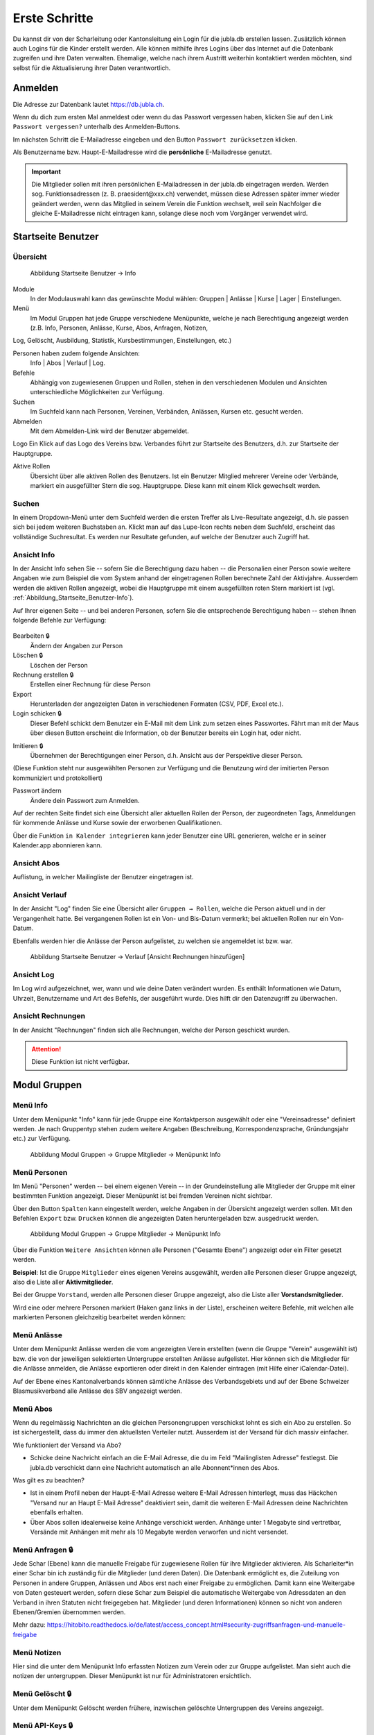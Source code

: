 Erste Schritte 
===========================

Du kannst dir von der Scharleitung oder Kantonsleitung ein Login für die jubla.db erstellen lassen. Zusätzlich können auch Logins für die Kinder erstellt werden. Alle können mithilfe ihres Logins über das Internet auf die Datenbank zugreifen und ihre Daten verwalten. Ehemalige, welche nach ihrem Austritt weiterhin kontaktiert werden möchten, sind selbst für die Aktualisierung ihrer Daten verantwortlich.

Anmelden
--------
.. image:: /media/profil/login.png

Die Adresse zur Datenbank lautet https://db.jubla.ch.

Wenn du dich zum ersten Mal anmeldest oder wenn du das Passwort vergessen haben, klicken Sie auf den Link ``Passwort vergessen?`` unterhalb des Anmelden-Buttons.

.. image:: /media/image4.png

Im nächsten Schritt die E-Mailadresse eingeben und den Button ``Passwort zurücksetzen`` klicken.

Als Benutzername bzw. Haupt-E-Mailadresse wird die **persönliche** E-Mailadresse genutzt.

.. important:: Die Mitglieder sollen mit ihren persönlichen E-Mailadressen in der jubla.db eingetragen werden. Werden sog. Funktionsadressen (z. B. praesident\@xxx.ch) verwendet, müssen diese Adressen später immer wieder geändert werden, wenn das Mitglied in seinem Verein die Funktion wechselt, weil sein Nachfolger die gleiche E-Mailadresse nicht eintragen kann, solange diese noch vom Vorgänger verwendet wird.

Startseite Benutzer
-------------------

Übersicht
'''''''''
.. figure:: /media/image5.png
    :name: Abbildung_Startseite_Benutzer-Info

    Abbildung Startseite Benutzer → Info

Module
  In der Modulauswahl kann das gewünschte Modul wählen: Gruppen \| Anlässe \| Kurse \| Lager \| Einstellungen.

Menü
  Im Modul Gruppen hat jede Gruppe verschiedene Menüpunkte, welche je nach Berechtigung angezeigt werden (z.B. Info, Personen, Anlässe, Kurse, Abos, Anfragen, Notizen, 
Log, Gelöscht, Ausbildung, Statistik, Kursbestimmungen, Einstellungen, etc.)

Personen haben zudem folgende Ansichten:
  Info \| Abos \| Verlauf \| Log.

Befehle
  Abhängig von zugewiesenen Gruppen und Rollen, stehen in den verschiedenen Modulen und Ansichten unterschiedliche Möglichkeiten zur Verfügung.

Suchen
  Im Suchfeld kann nach Personen, Vereinen, Verbänden, Anlässen, Kursen etc. gesucht werden.

Abmelden
  Mit dem Abmelden-Link wird der Benutzer abgemeldet.

Logo Ein Klick auf das Logo des Vereins bzw. Verbandes führt zur Startseite des Benutzers, d.h. zur Startseite der Hauptgruppe.

Aktive Rollen
  Übersicht über alle aktiven Rollen des Benutzers. Ist ein Benutzer Mitglied mehrerer Vereine oder Verbände, markiert ein ausgefüllter Stern die sog. Hauptgruppe. Diese kann mit einem Klick gewechselt werden.

Suchen
''''''

In einem Dropdown-Menü unter dem Suchfeld werden die ersten Treffer als Live-Resultate angezeigt, d.h. sie passen sich bei jedem weiteren Buchstaben an. Klickt man auf das Lupe-Icon rechts neben dem Suchfeld, erscheint das vollständige Suchresultat. Es werden nur Resultate gefunden, auf welche der Benutzer auch Zugriff hat.

Ansicht Info
''''''''''''

In der Ansicht Info sehen Sie -- sofern Sie die Berechtigung dazu haben -- die Personalien einer Person sowie weitere Angaben wie zum Beispiel die vom System anhand der eingetragenen Rollen berechnete Zahl der Aktivjahre. Ausserdem werden die aktiven Rollen angezeigt, wobei die Hauptgruppe mit einem ausgefüllten roten Stern markiert ist (vgl. :ref:`Abbildung_Startseite_Benutzer-Info`).

Auf Ihrer eigenen Seite -- und bei anderen Personen, sofern Sie die entsprechende Berechtigung haben -- stehen Ihnen folgende Befehle zur Verfügung:

.. figure:: /media/image5.png
    :name: Abbildung_Startseite_Benutzer-Info


Bearbeiten 🔒
  Ändern der Angaben zur Person
Löschen 🔒
  Löschen der Person
Rechnung erstellen 🔒
  Erstellen einer Rechnung für diese Person
Export
  Herunterladen der angezeigten Daten in verschiedenen Formaten (CSV, PDF, Excel etc.).
Login schicken 🔒
  Dieser Befehl schickt dem Benutzer ein E-Mail mit dem Link zum setzen eines Passwortes. Fährt man mit der Maus über diesen Button erscheint die Information, ob der Benutzer bereits ein Login hat, oder nicht.
  
.. image:: /media/image7.png
.. image:: /media/image8.png

Imitieren 🔒
  Übernehmen der Berechtigungen einer Person, d.h. Ansicht aus der Perspektive dieser Person.
(Diese Funktion steht nur ausgewählten Personen zur Verfügung und die Benutzung wird der imitierten Person kommuniziert und protokolliert)
  
Passwort ändern
  Ändere dein Passwort zum Anmelden.

Auf der rechten Seite findet sich eine Übersicht aller aktuellen Rollen der Person, der zugeordneten Tags, Anmeldungen für kommende Anlässe und Kurse sowie der erworbenen Qualifikationen.

Über die Funktion |📅| ``in Kalender integrieren`` kann jeder Benutzer eine URL generieren, welche er in seiner Kalender.app abonnieren kann. 

.. |📅| image:: /media/image9.png

Ansicht Abos
''''''''''''

Auflistung, in welcher Mailingliste der Benutzer eingetragen ist.

Ansicht Verlauf
'''''''''''''''

In der Ansicht "Log" finden Sie eine Übersicht aller ``Gruppen → Rollen``, welche die Person aktuell und in der Vergangenheit hatte. Bei vergangenen Rollen ist ein Von- und Bis-Datum vermerkt; bei aktuellen Rollen nur ein Von-Datum.

Ebenfalls werden hier die Anlässe der Person aufgelistet, zu welchen sie angemeldet ist bzw. war.

.. figure:: /media/image10.png
    :name: Abbildung_Startseite_Benutzer-Verlauf

    Abbildung Startseite Benutzer → Verlauf \[Ansicht Rechnungen hinzufügen\]

Ansicht Log
'''''''''''

Im Log wird aufgezeichnet, wer, wann und wie deine Daten verändert wurden. Es enthält Informationen wie Datum, Uhrzeit, Benutzername und Art des Befehls, der ausgeführt wurde. Dies hilft dir den Datenzugriff zu überwachen. 

Ansicht Rechnungen
''''''''''''''''''

In der Ansicht "Rechnungen" finden sich alle Rechnungen, welche der Person geschickt wurden.

.. attention:: Diese Funktion ist nicht verfügbar.

Modul Gruppen
-------------

Menü Info
'''''''''
Unter dem Menüpunkt "Info" kann für jede Gruppe eine Kontaktperson ausgewählt oder eine "Vereinsadresse" definiert werden. Je nach Gruppentyp stehen zudem weitere Angaben (Beschreibung, Korrespondenzsprache, Gründungsjahr etc.) zur Verfügung.


.. figure:: /media/image11.png
    :name: Abbildung_Modul_Gruppen-Gruppe_Mitglieder-Menu_Info

    Abbildung Modul Gruppen → Gruppe Mitglieder → Menüpunkt Info

Menü Personen
'''''''''''''

Im Menü "Personen" werden -- bei einem eigenen Verein -- in der Grundeinstellung alle Mitglieder der Gruppe mit einer bestimmten Funktion angezeigt. Dieser Menüpunkt ist bei fremden Vereinen nicht sichtbar.

Über den Button ``Spalten`` kann eingestellt werden, welche Angaben in der Übersicht angezeigt werden sollen. Mit den Befehlen ``Export`` bzw. ``Drucken`` können die angezeigten Daten heruntergeladen bzw. ausgedruckt werden.


.. figure:: /media/image12.png
    :name: Abbildung_Modul_Gruppen-Gruppe_Mitglieder-Menu_Personen

    Abbildung Modul Gruppen → Gruppe Mitglieder → Menüpunkt Info

Über die Funktion ``Weitere Ansichten`` können alle Personen ("Gesamte Ebene") angezeigt oder ein Filter gesetzt werden.

**Beispiel**: Ist die Gruppe ``Mitglieder`` eines eigenen Vereins ausgewählt, werden alle Personen dieser Gruppe angezeigt, also die Liste aller **Aktivmitglieder**.

Bei der Gruppe ``Vorstand``, werden alle Personen dieser Gruppe angezeigt, also die Liste aller **Vorstandsmitglieder**.

Wird eine oder mehrere Personen markiert (Haken ganz links in der Liste), erscheinen weitere Befehle, mit welchen alle markierten Personen gleichzeitig bearbeitet werden können:


.. figure:: /media/image13.png
    :name: Symbolleiste für die Bearbeitung mehrerer Personen gleichzeitig


Menü Anlässe
''''''''''''
Unter dem Menüpunkt Anlässe werden die vom angezeigten Verein erstellten (wenn die Gruppe "Verein" ausgewählt ist) bzw. die von der jeweiligen selektierten Untergruppe erstellten Anlässe aufgelistet. Hier können sich die Mitglieder für die Anlässe anmelden, die Anlässe exportieren oder direkt in den Kalender eintragen (mit Hilfe einer iCalendar-Datei).

Auf der Ebene eines Kantonalverbands können sämtliche Anlässe des Verbandsgebiets und auf der Ebene Schweizer Blasmusikverband alle Anlässe des SBV angezeigt werden.


Menü Abos
'''''''''''
Wenn du regelmässig Nachrichten an die gleichen Personengruppen verschickst lohnt es sich ein Abo zu erstellen. So ist sichergestellt, dass du immer den aktuellsten Verteiler nutzt. Ausserdem ist der Versand für dich massiv einfacher.

Wie funktioniert der Versand via Abo?

- Schicke deine Nachricht einfach an die E-Mail Adresse, die du im Feld "Mailinglisten Adresse" festlegst. Die jubla.db verschickt dann eine Nachricht automatisch an alle Abonnent*innen des Abos.


Was gilt es zu beachten?

- Ist in einem Profil neben der Haupt-E-Mail Adresse weitere E-Mail Adressen hinterlegt, muss das Häckchen "Versand nur an Haupt E-Mail Adresse" deaktiviert sein, damit die weiteren E-Mail Adressen deine Nachrichten ebenfalls erhalten.
- Über Abos sollen idealerweise keine Anhänge verschickt werden. Anhänge unter 1 Megabyte sind vertretbar, Versände mit Anhängen mit mehr als 10 Megabyte werden verworfen und nicht versendet.  


.. image:: /media/image14.png

Menü Anfragen 🔒
'''''''''''''

Jede Schar (Ebene) kann die manuelle Freigabe für zugewiesene Rollen für ihre Mitglieder aktivieren. Als Scharleiter*in einer Schar bin ich zuständig für die Mitglieder (und deren Daten). Die Datenbank ermöglicht es, die Zuteilung von Personen in andere Gruppen, Anlässen und Abos erst nach einer Freigabe zu ermöglichen.  
Damit kann eine Weitergabe von Daten gesteuert werden, sofern diese Schar zum Beispiel die automatische Weitergabe von Adressdaten an den Verband in ihren Statuten nicht freigegeben hat. Mitglieder (und deren Informationen) können so nicht von anderen Ebenen/Gremien übernommen werden. 

.. image:: /media/anfragen.png

Mehr dazu: https://hitobito.readthedocs.io/de/latest/access_concept.html#security-zugriffsanfragen-und-manuelle-freigabe  

Menü Notizen
''''''''''''

Hier sind die unter dem Menüpunkt Info erfassten Notizen zum Verein oder zur Gruppe aufgelistet. Man sieht auch die notizen der untergruppen. Dieser Menüpunkt ist nur für Administratoren ersichtlich.

Menü Gelöscht 🔒
'''''''''''''

Unter dem Menüpunkt Gelöscht werden frühere, inzwischen gelöschte Untergruppen des Vereins angezeigt.

Menü API-Keys 🔒
'''''''''''''

Dieser Menüpunkt ist nur für Administratoren ersichtlich. Für die technische Anbindung an Webseiten oder Apps können hier sog. API-Keys generiert werden.

Modul Anlässe
-------------

Hier werden Anlässe von Gruppen, bei denen der Benutzer Mitglied ist, sowie deren Übergruppen angezeigt.

In der Kursübersicht in der Datenbank können die Kurse gefiltert werden. Standardmässig werden die Kurse des eigenen Kantons und der nationalen Ebene angezeigt. Die ausserkantonalen Kurse sind via DropDown auffindbar, die Suche nach alternativen Kursangeboten ist möglich. Wer den Kurs durchführt, ist in der Übersicht direkt sichtbar. Die Sichtbarkeit von Kursen und Veranstaltungen ist über die Option "Anlass ist für die ganze Datenbank sichtbar" einstellbar.


Modul Kurse
-----------

Hier werden Kurse von Gruppen, bei denen der Benutzer Mitglied ist, sowie deren Übergruppen angezeigt. Andere Kurse sind bei der organisierenden Gruppe zu finden.


Modul Einstellungen
-------------------

Im Modul Einstellungen kann das Mitglied eigene **Etikettenformate** definieren, welche für den Druck von (Personen-)Listen verwendet werden können.

Unter **Kalender integrieren** kann eine URL generiert werden, um von anderen Anwendungen aus (z.B. Microsoft Outlook, Apple Kalender) auf die eigenen Anlässe zuzugreifen. Achtung: Diese Adresse nur an Personen weitergeben, die alle Termindetails sehen dürfen. Bei einem Missbrauch kann die URL hier auch zurückgesetzt werden. Alle Kalender die noch die alte Adresse kennen, können die Anlässe danach nicht mehr anzeigen.

- Um einen Web-Kalender zu abonnieren, öffnest du zunächst den Kalender im Web und suchst nach der Option "Abonnieren" oder "Exportieren". Kopiere dann die URL zur Kalenderdatei, die angezeigt wird.
- Öffne nun deinen E-Mail-Klienten oder Kalender-App auf deinem Smartphone und suche nach der Option zum Importieren oder Abonnieren eines Kalenders. Füge die URL zur Kalenderdatei ein, die du zuvor kopiert hast.
- Konfiguriere nun die Einstellungen für den abonnierten Kalender, wie beispielsweise die Farbe oder Benachrichtigungsoptionen, falls verfügbar. Speichere die Einstellungen und synchronisiere deinen Kalender, um sicherzustellen, dass die abonnierten Termine und Ereignisse in deinem E-Mail-Klienten oder Smartphone-Kalender angezeigt werden.
- Bitte beachte, dass die Schritte je nach E-Mail-Klienten oder Kalender-App variieren können, aber der grundlegende Prozess sollte ähnlich sein.


Wer sieht meine Daten?
-------------------

Mit einem aktiven Login zur Datenbank hast du jederzeit Zugriff auf deine Daten/Profil und kannst diese einsehen oder anpassen. Die Mitgliedschaft in den Ebenen (Schar XYZ), Abonierte Abos und deine Rollen (Mitglied/Ehemalig) bestimmen von wem, wie und welche deiner Daten verwendbar sind. 

Vereinfacht gesagt teilst du die Zuständigkeit und Verantwortung über deine Daten mit den Vereinen, denen du zugehörig bist, eine Veranstaltung besuchst oder Abos bei welche du angemeldet bist. Falls du eine Vorstand-Aufgabe (kontaktrelevante Rolle) hast, können dich alle anderen Menschen mit diesen Rollen sehen: Kontaktrelevante Menschen sehen sich gegenseitig auf der Datenbank. 

Beim Zuteilen von Rollen werden die jeweiligen Berechtigungen und Abhängigkeiten direkt in der Datenbank beschreiben. Die Hierarchie der Datenbank und das Berechtigungskonzept beschreibt die Thematik technisch wie auch mit konkreten Beispielen: 

Hierarchie und Berechtigungen der jubla.db Datenbank: https://github.com/hitobito/hitobito_jubla#jubla-organization-hierarchy
Hitobito Berechtigungskonzept: https://hitobito.readthedocs.io/de/latest/access_concept.html
Hitobito Abos: https://hitobito.readthedocs.io/de/latest/mailing_lists.html

